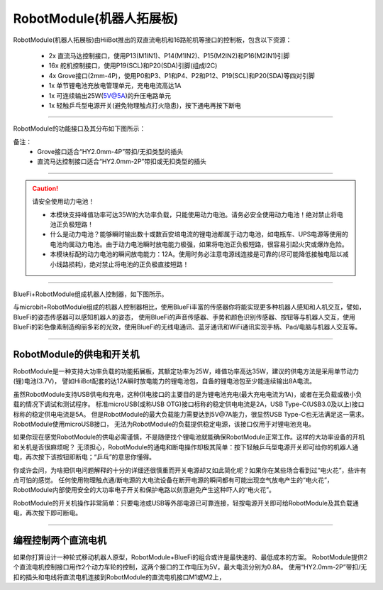 ==================================
RobotModule(机器人拓展板)
==================================

RobotModule(机器人拓展板)由HiiBot推出的双直流电机和16路舵机等接口的控制板，包含以下资源：

  - 2x 直流马达控制接口，使用P13(M1IN1)、P14(M1IN2)、P15(M2IN2)和P16(M2IN1)引脚
  - 16x 舵机控制接口，使用P19(SCL)和P20(SDA)引脚(组成I2C)
  - 4x Grove接口(2mm-4P)，使用P0和P3、P1和P4、P2和P12、P19(SCL)和P20(SDA)等四对引脚
  - 1x 单节锂电池充放电管理单元，充电电流高达1A
  - 1x 可连续输出25W(5V@5A)的升压电路单元
  - 1x 轻触乒乓型电源开关(避免物理触点打火隐患)，按下通电再按下断电

-----------------------------------

RobotModule的功能接口及其分布如下图所示：

.. image::  ../../_static/images/peripheral/robotmodule_layout.jpg
  :scale: 40%
  :align: center


备注：
  - Grove接口适合“HY2.0mm-4P”带扣/无扣类型的插头
  - 直流马达控制接口适合“HY2.0mm-2P”带扣或无扣类型的插头 

-----------------------------------

.. Caution:: 请安全使用动力电池！

  - 本模块支持峰值功率可达35W的大功率负载，只能使用动力电池。请务必安全使用动力电池！绝对禁止将电池正负极短路！
  - 什么是动力电池？能够瞬时输出数十或数百安培电流的锂电池都属于动力电池，如电瓶车、UPS电源等使用的电池均属动力电池。由于动力电池瞬时放电能力极强，如果将电池正负极短路，很容易引起火灾或爆炸危险。
  - 本模块标配的动力电池的瞬间放电能力：12A。使用时务必注意电源线连接是可靠的(尽可能降低接触电阻以减小线路损耗)，绝对禁止将电池的正负极直接短路！

-----------------------------------


BlueFi+RobotModule组成机器人控制器，如下图所示。

.. image::  ../../_static/images/peripheral/robotmodule_bluefi.jpg
  :scale: 30%
  :align: center

与microbit+RobotModule组成的机器人控制器相比，使用BlueFi丰富的传感器你将能实现更多种机器人感知和人机交互，譬如，BlueFi的姿态传感器可以感知机器人的姿态，
使用BlueFi的声音传感器、手势和颜色识别传感器、按钮等与机器人交互，使用BlueFi的彩色像素制造绚丽多彩的光效，使用BlueFi的无线电通讯、蓝牙通讯和WiFi通讯实现手柄、Pad/电脑与机器人交互等。

----------------------------------

RobotModule的供电和开关机
----------------------------------

RobotModule是一种支持大功率负载的功能拓展板，其额定功率为25W，峰值功率高达35W，建议的供电方法是采用单节动力(锂)电池(3.7V)，
譬如HiiBot配套的达12A瞬时放电能力的锂电池包，自备的锂电池包至少能连续输出8A电流。

虽然RobotModule支持USB供电和充电，这种供电接口的主要目的是为锂电池充电(最大充电电流为1A)，或者在无负载或极小负载的情况下调试和测试程序。
标准microUSB(或称USB OTG)接口标称的稳定供电电流是2A，USB Type-C(USB3.0及以上)接口标称的稳定供电电流是5A。
但是RobotModule的最大负载能力需要达到5V@7A能力，很显然USB Type-C也无法满足这一需求。RobotModule使用microUSB接口，
无法为RobotModule的负载提供稳定电源，该接口仅用于对锂电池充电。

如果你现在感觉RobotModule的供电必需谨慎，不是随便找个锂电池就能确保RobotModule正常工作。这样的大功率设备的开机和关机是否很麻烦呢？
无须担心，RobotModule的通电和断电操作却极其简单：按下轻触乒乓型电源开关即可给你的机器人通电，再次按下该按钮即断电；“乒乓”的意思你懂得。

你或许会问，为啥把供电问题解释的十分的详细还很慎重而开关电源却又如此简化呢？如果你在某些场合看到过“电火花”，些许有点可怕的感觉。
任何使用物理触点通/断电源的大电流设备在断开电源的瞬间都有可能出现空气放电产生的“电火花”，
RobotModule内部使用安全的大功率电子开关和保护电路以刻意避免产生这种吓人的“电火花”。

RobotModule的开关机操作非常简单：只要电池或USB等外部电源已可靠连接，轻按电源开关即可给RobotModule及其负载通电，再次按下即可断电。

----------------------------------

编程控制两个直流电机
----------------------------------

如果你打算设计一种轮式移动机器人原型，RobotModule+BlueFi的组合或许是最快速的、最低成本的方案。
RobotModule提供2个直流电机控制接口用作2个动力车轮的控制，这两个接口的工作电压为5V，最大电流分别为0.8A。
使用“HY2.0mm-2P”带扣/无扣的插头和电线将直流电机连接到RobotModule的直流电机接口M1或M2上，



